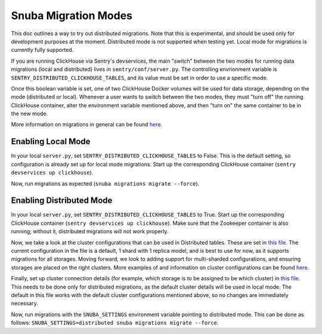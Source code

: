 ======================
Snuba Migration Modes
======================

This doc outlines a way to try out distributed migrations.
Note that this is experimental, and should be used only for development
purposes at the moment. Distributed mode is not supported when testing yet.
Local mode for migrations is currently fully supported.

If you are running ClickHouse via Sentry's devservices, the
main "switch" between the two modes for running data migrations (local and
distributed) lives in ``sentry/conf/server.py``.
The controlling envrionment variable is ``SENTRY_DISTRIBUTED_CLICKHOUSE_TABLES``,
and its value must be set in order to use a specific mode.

Once this boolean variable is set, one of two ClickHouse Docker volumes will be
used for data storage, depending on the mode (distributed or local). Whenever a user
wants to switch between the two modes, they must "turn off" the running ClickHouse
container, alter the environment variable mentioned above, and then "turn on" the
same container to be in the new mode.

More information on migrations in general can be found `here <https://github.com/getsentry/snuba/blob/master/MIGRATIONS.md>`_.

Enabling Local Mode
=====================

In your local ``server.py``, set ``SENTRY_DISTRIBUTED_CLICKHOUSE_TABLES``
to False. This is the default setting, so configuration is already
set up for local mode migrations. Start up the corresponding ClickHouse
container (``sentry devservices up clickhouse``).

Now, run migrations as expected (``snuba migrations migrate --force``).


Enabling Distributed Mode
============================

In your local ``server.py``, set ``SENTRY_DISTRIBUTED_CLICKHOUSE_TABLES``
to True. Start up the corresponding ClickHouse container (``sentry devservices up clickhouse``).
Make sure that the Zookeeper container is also running; without it, distributed migrations
will not work properly.

Now, we take a look at the cluster configurations that can be used in Distributed tables. These are
set in `this file <https://github.com/getsentry/sentry/blob/master/config/clickhouse/dist_config.xml>`_.
The current configuration in the file is a default, 1 shard with 1 replica model, and is best to use
for now, as it supports migrations for all storages. Moving forward, we look to adding support
for multi-sharded configurations, and ensuring storages are placed on the right clusters.
More examples of and information on cluster configurations can be found `here <https://clickhouse.tech/docs/en/engines/table-engines/special/distributed/>`_.

Finally, set up cluster connection details (for example, which storage is to be assigned
to be which cluster) in `this file <https://github.com/getsentry/snuba/blob/master/snuba/settings/settings_distributed.py>`_.
This needs to be done only for distributed migrations, as the default cluster details will be used in local mode.
The default in this file works with the default cluster configurations mentioned above, so no changes
are immediately necessary.

Now, run migrations with the ``SNUBA_SETTINGS`` environment variable pointing to distributed mode.
This can be done as follows: ``SNUBA_SETTINGS=distributed snuba migrations migrate --force``.
